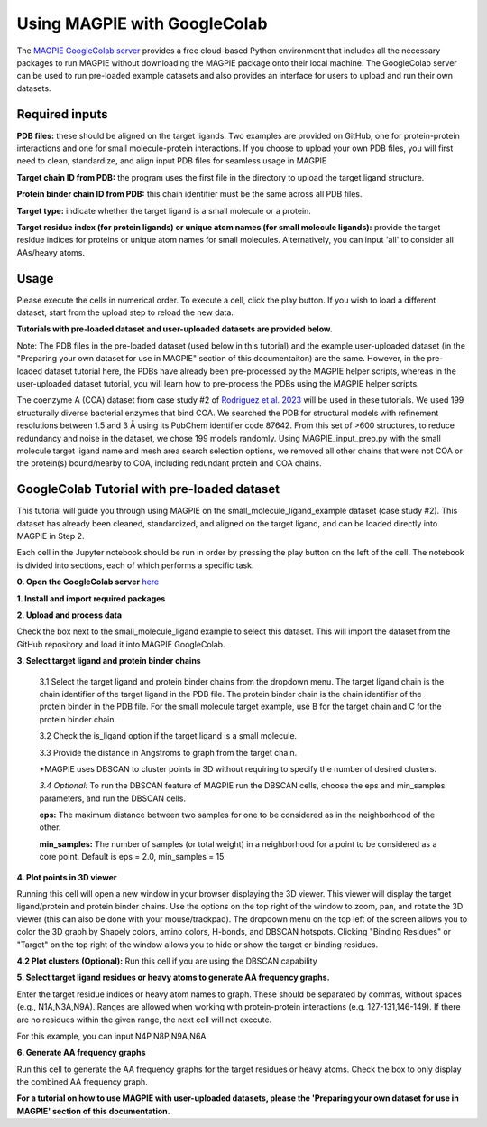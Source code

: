 =================================
Using MAGPIE with GoogleColab
=================================

The `MAGPIE GoogleColab server <https://colab.research.google.com/github/glasgowlab/MAGPIE/blob/GoogleColab/MAGPIE_COLAB.ipynb>`_ provides a free cloud-based Python environment that includes all the necessary packages to run MAGPIE without downloading the MAGPIE package onto their local machine. The GoogleColab server can be used to run pre-loaded example datasets and also provides an interface for users to upload and run their own datasets.


Required inputs
---------------

**PDB files:** these should be aligned on the target ligands. Two examples are provided on GitHub, one for protein-protein interactions and one for small molecule-protein interactions. If you choose to upload your own PDB files, you will first need to clean, standardize, and align input PDB files for seamless usage in MAGPIE

**Target chain ID from PDB:** the program uses the first file in the directory to upload the target ligand structure.

**Protein binder chain ID from PDB:** this chain identifier must be the same across all PDB files.

**Target type:** indicate whether the target ligand is a small molecule or a protein.

**Target residue index (for protein ligands) or unique atom names (for small molecule ligands):** provide the target residue indices for proteins or unique atom names for small molecules. Alternatively, you can input 'all' to consider all AAs/heavy atoms.

Usage
-----
Please execute the cells in numerical order. To execute a cell, click the play button. If you wish to load a different dataset, start from the upload step to reload the new data.

**Tutorials with pre-loaded dataset and user-uploaded datasets are provided below.**

Note: The PDB files in the pre-loaded dataset (used below in this tutorial) and the example user-uploaded dataset (in the "Preparing your own dataset for use in MAGPIE" section of this documentaiton) are the same. However, in the pre-loaded dataset tutorial here, the PDBs have already been pre-processed by the MAGPIE helper scripts, whereas in the user-uploaded dataset tutorial, you will learn how to pre-process the PDBs using the MAGPIE helper scripts.

The coenzyme A (COA) dataset from case study #2 of `Rodriguez et al. 2023 <https://www.biorxiv.org/content/10.1101/2023.09.04.556273v2>`_ will be used in these tutorials. We used 199 structurally diverse bacterial enzymes that bind COA. We searched the PDB for structural models with refinement resolutions between 1.5 and 3 Å using its PubChem identifier code 87642. From this set of >600 structures, to reduce redundancy and noise in the dataset, we chose 199 models randomly. Using MAGPIE_input_prep.py with the small molecule target ligand name and mesh area search selection options, we removed all other chains that were not COA or the protein(s) bound/nearby to COA, including redundant protein and COA chains.

GoogleColab Tutorial with pre-loaded dataset
---------------------------------------------
This tutorial will guide you through using MAGPIE on the small_molecule_ligand_example dataset (case study #2). This dataset has already been cleaned, standardized, and aligned on the target ligand, and can be loaded directly into MAGPIE in Step 2. 

Each cell in the Jupyter notebook should be run in order by pressing the play button on the left of the cell. The notebook is divided into sections, each of which performs a specific task.

**0. Open the GoogleColab server** `here <https://colab.research.google.com/github/glasgowlab/MAGPIE/blob/GoogleColab/MAGPIE_COLAB.ipynb>`_

**1. Install and import required packages**

**2. Upload and process data**

Check the box next to the small_molecule_ligand example to select this dataset. This will import the dataset from the GitHub repository and load it into MAGPIE GoogleColab.

**3. Select target ligand and protein binder chains**

    3.1 Select the target ligand and protein binder chains from the dropdown menu. The target ligand chain is the chain identifier of the target ligand in the PDB file. The protein binder chain is the chain identifier of the protein binder in the PDB file. For the small molecule target example, use B for the target chain and C for the protein binder chain. 

    3.2 Check the is_ligand option if the target ligand is a small molecule.

    3.3 Provide the distance in Angstroms to graph from the target chain. 

    *MAGPIE uses DBSCAN to cluster points in 3D without requiring to specify the number of desired clusters.

    *3.4 Optional:* To run the DBSCAN feature of MAGPIE run the DBSCAN cells, choose the eps and min_samples parameters, and run the DBSCAN cells.

    **eps:** The maximum distance between two samples for one to be considered as in the neighborhood of the other.

    **min_samples:** The number of samples (or total weight) in a neighborhood for a point to be considered as a core point. Default is eps = 2.0, min_samples = 15.

**4. Plot points in 3D viewer**

Running this cell will open a new window in your browser displaying the 3D viewer. This viewer will display the target ligand/protein and protein binder chains. Use the options on the top right of the window to zoom, pan, and rotate the 3D viewer (this can also be done with your mouse/trackpad). The dropdown menu on the top left of the screen allows you to color the 3D graph by Shapely colors, amino colors, H-bonds, and DBSCAN hotspots. Clicking "Binding Residues" or "Target" on the top right of the window allows you to hide or show the target or binding residues. 

.. image:: _static/COA_AA.png

**4.2 Plot clusters (Optional):** 
Run this cell if you are using the DBSCAN capability

.. image:: _static/COA_clusters.png

**5. Select target ligand residues or heavy atoms to generate AA frequency graphs.**

Enter the target residue indices or heavy atom names to graph. These should be separated by commas, without spaces (e.g., N1A,N3A,N9A). Ranges are allowed when working with protein-protein interactions (e.g. 127-131,146-149). If there are no residues within the given range, the next cell will not execute.

For this example, you can input N4P,N8P,N9A,N6A

**6. Generate AA frequency graphs**

Run this cell to generate the AA frequency graphs for the target residues or heavy atoms. Check the box to only display the combined AA frequency graph.

.. image:: _static/COA_Freq.png

**For a tutorial on how to use MAGPIE with user-uploaded datasets, please the 'Preparing your own dataset for use in MAGPIE' section of this documentation.**